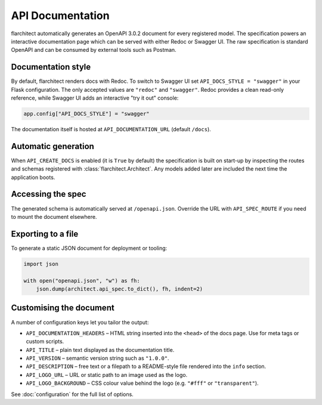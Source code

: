API Documentation
=========================================

flarchitect automatically generates an OpenAPI 3.0.2 document for every
registered model. The specification powers an interactive documentation page
which can be served with either Redoc or Swagger UI. The raw specification is
standard OpenAPI and can be consumed by external tools such as Postman.

Documentation style
-------------------

By default, flarchitect renders docs with Redoc. To switch to Swagger UI set
``API_DOCS_STYLE = "swagger"`` in your Flask configuration. The only accepted
values are ``"redoc"`` and ``"swagger"``. Redoc provides a clean read-only
reference, while Swagger UI adds an interactive "try it out" console:

.. code-block:: python

    app.config["API_DOCS_STYLE"] = "swagger"

The documentation itself is hosted at ``API_DOCUMENTATION_URL`` (default
``/docs``).

Automatic generation
--------------------

When ``API_CREATE_DOCS`` is enabled (it is ``True`` by default) the
specification is built on start-up by inspecting the routes and schemas
registered with :class:`flarchitect.Architect`.  Any models
added later are included the next time the application boots.

Accessing the spec
------------------

The generated schema is automatically served at ``/openapi.json``. Override
the URL with ``API_SPEC_ROUTE`` if you need to mount the document elsewhere.

Exporting to a file
-------------------

To generate a static JSON document for deployment or tooling:

.. code-block:: python

    import json

    with open("openapi.json", "w") as fh:
        json.dump(architect.api_spec.to_dict(), fh, indent=2)

Customising the document
------------------------

A number of configuration keys let you tailor the output:

* ``API_DOCUMENTATION_HEADERS`` – HTML string inserted into the ``<head>`` of
  the docs page. Use for meta tags or custom scripts.
* ``API_TITLE`` – plain text displayed as the documentation title.
* ``API_VERSION`` – semantic version string such as ``"1.0.0"``.
* ``API_DESCRIPTION`` – free text or a filepath to a README-style file rendered
  into the ``info`` section.
* ``API_LOGO_URL`` – URL or static path to an image used as the logo.
* ``API_LOGO_BACKGROUND`` – CSS colour value behind the logo (e.g.
  ``"#fff"`` or ``"transparent"``).

See :doc:`configuration` for the full list of options.

